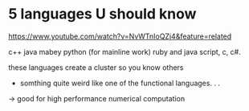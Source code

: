 * 5 languages U should know
https://www.youtube.com/watch?v=NvWTnIoQZj4&feature=related

c++
java
mabey python (for mainline work)
ruby and java script, c, c#.

these languages create a cluster so you know others

+ somthing quite weird like one of the functional languages. . .

-> good for high performance numerical computation

